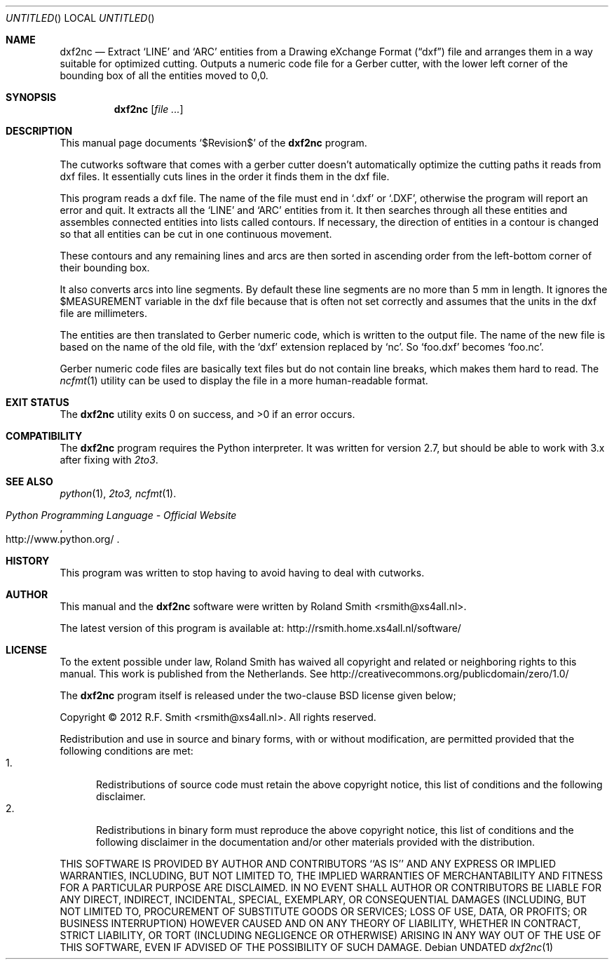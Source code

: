 .\" -*- nroff -*-
.\" dxf2nc.1
.\" By: R.F. Smith <rsmith@xs4all.nl>
.\" $Date$
.\"
.Dd
.Os 
.Dt dxf2nc 1 CON
.Sh NAME
.Nm dxf2nc
.Nd Extract 
.Ql LINE 
and 
.Ql ARC 
entities from a Drawing eXchange Format 
.Pq Dq dxf
file and arranges them in a way suitable for optimized
cutting. Outputs a numeric code file for a Gerber cutter, with the lower left
corner of the bounding box of all the entities moved to 0,0.
.Sh SYNOPSIS
.Nm 
.Op Ar
.Sh DESCRIPTION
This manual page documents 
.Ql $Revision$
of the 
.Nm
program. 

The cutworks software that comes with a gerber cutter doesn't
automatically optimize the cutting paths it reads from dxf files. It
essentially cuts lines in the order it finds them in the dxf file.

This program reads a dxf file. The name of the file must end in 
.Ql .dxf
or 
.Ql .DXF , 
otherwise the program will report an error and quit. It
extracts all the
.Ql LINE 
and 
.Ql ARC
entities from it. It then searches through all these entities and assembles
connected entities into lists called contours. If necessary, the direction of
entities in a contour is changed so that all entities can be cut in one
continuous movement.

These contours and any remaining lines and arcs are then sorted in ascending
order from the left-bottom corner of their bounding box.

It also converts arcs into line segments. By default these line segments are
no more than 5 mm in length. It ignores the
.Dv $MEASUREMENT
variable in the dxf file because that is often not set correctly and
assumes that the units in the dxf file are millimeters.

The entities are then translated to Gerber numeric code, which is written
to the output file. The name of the new file is based on the
name of the old file, with the 
.Ql dxf 
extension replaced by 
.Ql nc .
So 
.Ql foo.dxf 
becomes 
.Ql foo.nc .

Gerber numeric code files are basically text files but do not contain
line breaks, which makes them hard to read. The 
.Xr ncfmt 1
utility can be used to display the file in a more human-readable format.

.Sh EXIT STATUS
.Ex -std
.\".Sh DIAGNOSTICS
.Sh COMPATIBILITY
The 
.Nm
program requires the Python interpreter. It was written for version 2.7, but
should be able to work with 3.x after fixing with
.Xr 2to3 .
.Sh SEE ALSO
.Xr python 1 ,
.Xr 2to3, 
.Xr ncfmt 1 .
.Rs
.%B Python Programming Language - Official Website
.%U http://www.python.org/
.Re
.Sh HISTORY
This program was written to stop having to avoid having to deal with cutworks.
.Sh AUTHOR
This manual and the 
.Nm
software were written by 
.An Roland Smith Aq rsmith@xs4all.nl .
.Pp
The latest version of this program is available at:
.Lk http://rsmith.home.xs4all.nl/software/ 
.Sh LICENSE
To the extent possible under law, Roland Smith has waived all copyright and
related or neighboring rights to this manual. This work is published from the
Netherlands. See 
.Lk http://creativecommons.org/publicdomain/zero/1.0/
.Pp
The
.Nm
program itself is released under the two-clause BSD license given below;
.Pp
Copyright \(co 2012 R.F. Smith <rsmith@xs4all.nl>. All rights reserved.
.Pp
Redistribution and use in source and binary forms, with or without
modification, are permitted provided that the following conditions
are met:
.Bl -tag -width "foo" -compact
.It 1.
Redistributions of source code must retain the above copyright notice, this
list of conditions and the following disclaimer.
.It 2.
Redistributions in binary form must reproduce the above copyright notice, this
list of conditions and the following disclaimer in the documentation and/or
other materials provided with the distribution.
.El
.Pp
THIS SOFTWARE IS PROVIDED BY AUTHOR AND CONTRIBUTORS ``AS IS'' AND ANY EXPRESS
OR IMPLIED WARRANTIES, INCLUDING, BUT NOT LIMITED TO, THE IMPLIED WARRANTIES
OF MERCHANTABILITY AND FITNESS FOR A PARTICULAR PURPOSE ARE DISCLAIMED.  IN NO
EVENT SHALL AUTHOR OR CONTRIBUTORS BE LIABLE FOR ANY DIRECT, INDIRECT,
INCIDENTAL, SPECIAL, EXEMPLARY, OR CONSEQUENTIAL DAMAGES (INCLUDING, BUT NOT
LIMITED TO, PROCUREMENT OF SUBSTITUTE GOODS OR SERVICES; LOSS OF USE, DATA, OR
PROFITS; OR BUSINESS INTERRUPTION) HOWEVER CAUSED AND ON ANY THEORY OF
LIABILITY, WHETHER IN CONTRACT, STRICT LIABILITY, OR TORT (INCLUDING
NEGLIGENCE OR OTHERWISE) ARISING IN ANY WAY OUT OF THE USE OF THIS SOFTWARE,
EVEN IF ADVISED OF THE POSSIBILITY OF SUCH DAMAGE.
.\" EOF
